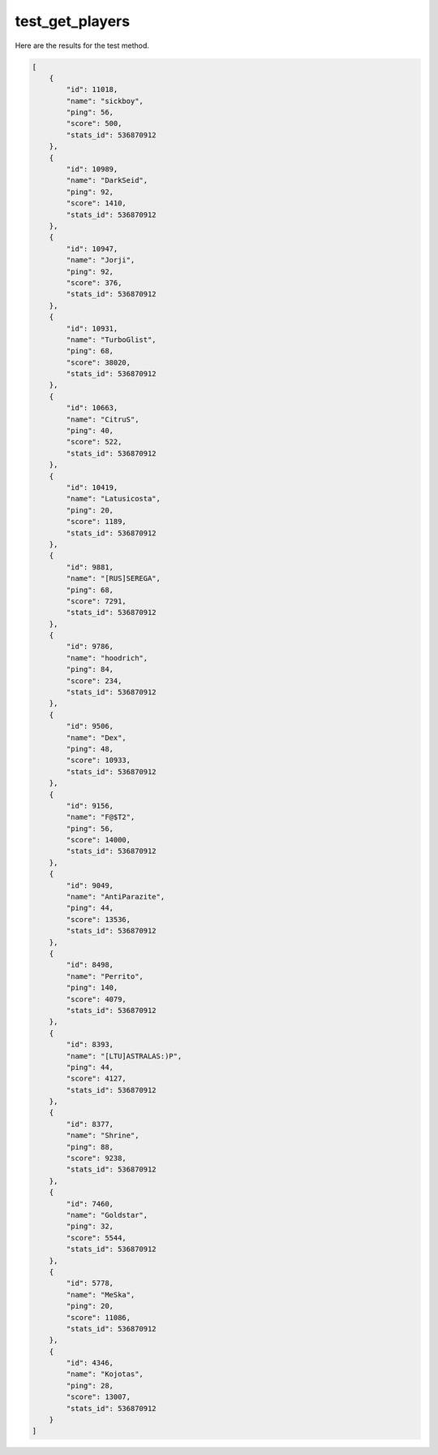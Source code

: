 test_get_players
================

Here are the results for the test method.

.. code-block:: json

	[
	    {
	        "id": 11018,
	        "name": "sickboy",
	        "ping": 56,
	        "score": 500,
	        "stats_id": 536870912
	    },
	    {
	        "id": 10989,
	        "name": "DarkSeid",
	        "ping": 92,
	        "score": 1410,
	        "stats_id": 536870912
	    },
	    {
	        "id": 10947,
	        "name": "Jorji",
	        "ping": 92,
	        "score": 376,
	        "stats_id": 536870912
	    },
	    {
	        "id": 10931,
	        "name": "TurboGlist",
	        "ping": 68,
	        "score": 38020,
	        "stats_id": 536870912
	    },
	    {
	        "id": 10663,
	        "name": "CitruS",
	        "ping": 40,
	        "score": 522,
	        "stats_id": 536870912
	    },
	    {
	        "id": 10419,
	        "name": "Latusicosta",
	        "ping": 20,
	        "score": 1189,
	        "stats_id": 536870912
	    },
	    {
	        "id": 9881,
	        "name": "[RUS]SEREGA",
	        "ping": 68,
	        "score": 7291,
	        "stats_id": 536870912
	    },
	    {
	        "id": 9786,
	        "name": "hoodrich",
	        "ping": 84,
	        "score": 234,
	        "stats_id": 536870912
	    },
	    {
	        "id": 9506,
	        "name": "Dex",
	        "ping": 48,
	        "score": 10933,
	        "stats_id": 536870912
	    },
	    {
	        "id": 9156,
	        "name": "F@$T2",
	        "ping": 56,
	        "score": 14000,
	        "stats_id": 536870912
	    },
	    {
	        "id": 9049,
	        "name": "AntiParazite",
	        "ping": 44,
	        "score": 13536,
	        "stats_id": 536870912
	    },
	    {
	        "id": 8498,
	        "name": "Perrito",
	        "ping": 140,
	        "score": 4079,
	        "stats_id": 536870912
	    },
	    {
	        "id": 8393,
	        "name": "[LTU]ASTRALAS:)P",
	        "ping": 44,
	        "score": 4127,
	        "stats_id": 536870912
	    },
	    {
	        "id": 8377,
	        "name": "Shrine",
	        "ping": 88,
	        "score": 9238,
	        "stats_id": 536870912
	    },
	    {
	        "id": 7460,
	        "name": "Goldstar",
	        "ping": 32,
	        "score": 5544,
	        "stats_id": 536870912
	    },
	    {
	        "id": 5778,
	        "name": "MeSka",
	        "ping": 20,
	        "score": 11086,
	        "stats_id": 536870912
	    },
	    {
	        "id": 4346,
	        "name": "Kojotas",
	        "ping": 28,
	        "score": 13007,
	        "stats_id": 536870912
	    }
	]
